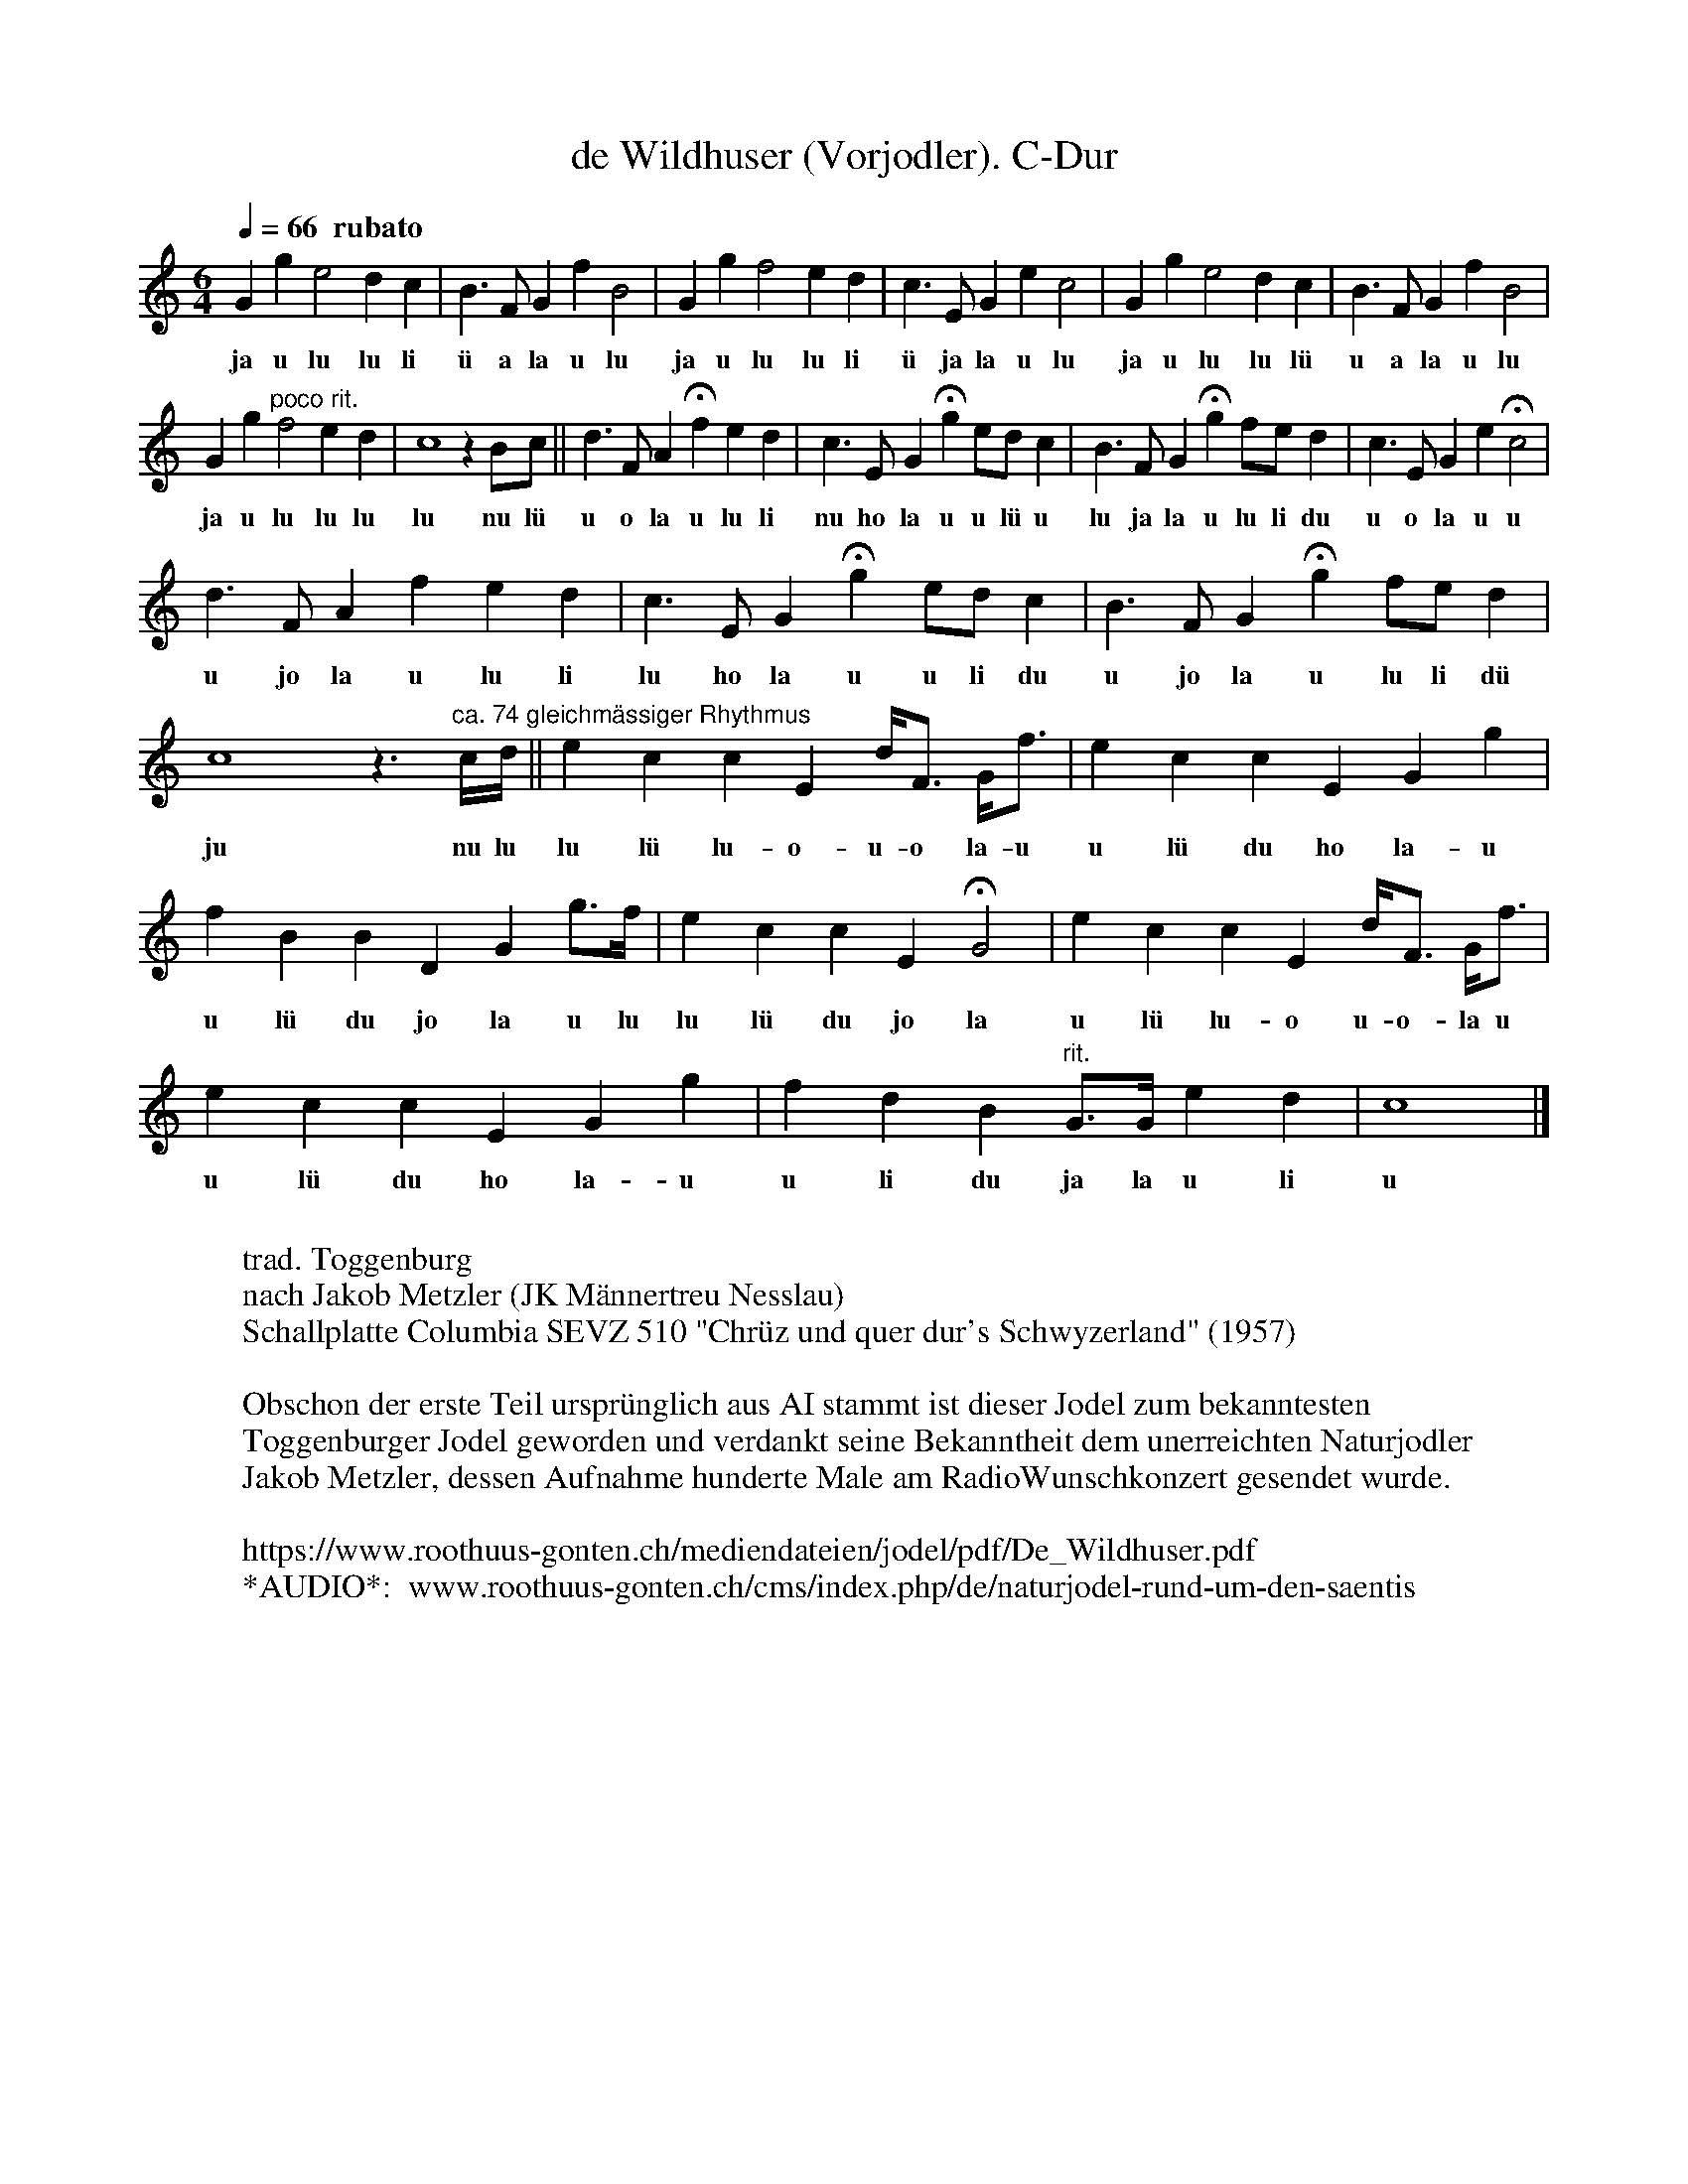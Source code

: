 %%abc-charset utf-8
%%partsbox
%%MIDI program 21

X:1
T:de Wildhuser (Vorjodler). C-Dur
S:Naturjodel rund um den Saentis (www.roothuus-gonten.ch)
%%partsbox
%P:
Q:1/4=66   "  rubato"  % ca. 66-70
R:Naturjodel
M:6/4
L:1/4
K:C %  (%%MIDI gchordon) 
Gge2dc | B>FGfB2 | Ggf2ed | c>EGec2 | Gge2dc | B>FGfB2 | 
w:ja u lu lu li  ü a la u lu  ja u lu lu li  ü ja la u lu  ja u lu lu lü   u a la u lu 
Gg "poco rit." f2ed | c4zB/c/ || d>FA !fermata!fed | c>EG !fermata!g e/d/c | B>FG !fermata!g f/e/d | c>EGe !fermata!c2 | 
w:ja u lu lu lu  lu nu lü  u o la u lu li  nu ho la u u lü u  lu ja la u lu li du  u o la u u 
d>FAfed | c>EG !fermata!g e/d/c | B>FG !fermata!g f/e/d | c4z>"ca. 74 gleichmässiger Rhythmus"c/d// || eccE d/<F/ G/<f/ | eccEGg | 
w: u jo la u lu li  lu ho la u u li du  u jo la u lu li dü  ju nu lu lu lü lu-o-u-o la-u  u lü du ho la-u 
fBBDG g/>f/ | eccE !fermata!G2 | eccE d/<F/ G/<f/ | eccEGg | fdB "rit."G/>G/ ed | c4 |] 
w: u lü du jo la u lu  lu lü du jo la  u lü lu-o u-o-la u u lü du ho la-u  u li du ja la u li   u
W:
%W:Parts:
W: trad. Toggenburg
W: nach Jakob Metzler (JK Männertreu Nesslau)
W: Schallplatte Columbia SEVZ 510 "Chrüz und quer dur's Schwyzerland" (1957)
W: 
W: Obschon der erste Teil ursprünglich aus AI stammt ist dieser Jodel zum bekanntesten 
W: Toggenburger Jodel geworden und verdankt seine Bekanntheit dem unerreichten Naturjodler
W:  Jakob Metzler, dessen Aufnahme hunderte Male am RadioWunschkonzert gesendet wurde.
W: 
W:https://www.roothuus-gonten.ch/mediendateien/jodel/pdf/De_Wildhuser.pdf
W: *AUDIO*:  www.roothuus-gonten.ch/cms/index.php/de/naturjodel-rund-um-den-saentis
% © 2015 ROOTHUUS GONTEN. #44
% Mar 05, 2019 (Güdisdienstag) 


X:2
T:de Wildhuser (Vorjodler/Gradheber). C-Dur
S:Naturjodel rund um den Saentis (www.roothuus-gonten.ch)
%%partsbox
%P:
Q:1/4=66   "  rubato"  % ca. 66-70
R:Naturjodel
M:6/4
L:1/4
K:C %  (%%MIDI gchordon) 
V:1 name="Vorjodler"
Gge2dc | B>FGfB2 | Ggf2ed | c>EGec2 | Gge2dc | B>FGfB2 | 
%w:ja u lu lu li  ü a la u lu  ja u lu lu li  ü ja la u lu  ja u lu lu lü   u a la u lu 
V:2 name="Gradheber"
z6 | z6 | GBA2GF | E2EGE2 | Gec2BA | G2FGF2 | 
V:1
Gg "poco rit." f2ed | c4zB/c/ || d>FA !fermata!fed | c>EG !fermata!g e/d/c | B>FG !fermata!g f/e/d | c>EGe !fermata!c2 | 
%w:ja u lu lu lu  lu nu lü  u o la u lu li  nu ho la u u lü u  lu ja la u lu li du  u o la u u 
V:2
GBA2GF | E4z2 || z2>A2GF |  E>GEG A/G/E | F>GFG A/G/F | E>GEG !fermata!E2 | 
V:1
d>FAfed | c>EG !fermata!g e/d/c | B>FG !fermata!g f/e/d | c4z>"ca. 74 gleichmässiger Rhythmus"c/d// || eccE d/<F/ G/<f/ | eccEGg | 
%w: u jo la u lu li  lu ho la u u li du  u jo la u lu li dü  ju nu lu lu lü lu-o-u-o la-u  u lü du ho la-u  
V:2
F>FFAGF | E>GE2 G/F/E | F>GFB A/G/F | E4z2 || z2z2z2 | GEEGEG | 
V:1
fBBDG g/>f/ | eccE !fermata!G2 | eccE d/<F/ G/<f/ | eccEGg | fdB "rit."G/>G/ ed | c4 |] 
%w: u lü du jo la u lu  lu lü du jo la  u lü lu-o u-o-la u u lü du ho la-u  u li du ja la u li   u
V:2
GFFGF B/>A/ | GEEG !fermata!E2 | GEEGF F/>A/ | GEEGE G/A/ | GFF D/>D/  GF | E4 |]
W:
%W:Parts:
%W: trad. Toggenburg
%W: nach Jakob Metzler (JK Männertreu Nesslau)
%W: Schallplatte Columbia SEVZ 510 "Chrüz und quer dur's Schwyzerland" (1957)
%W: Obschon der erste Teil ursprünglich aus AI stammt ist dieser Jodel zum bekanntesten 
%W: Toggenburger Jodel geworden und verdankt seine Bekanntheit dem unerreichten Naturjodler
%W:  Jakob Metzler, dessen Aufnahme hunderte Male am RadioWunschkonzert gesendet wurde.
W:https://www.roothuus-gonten.ch/mediendateien/jodel/pdf/De_Wildhuser.pdf
W: *AUDIO*:  www.roothuus-gonten.ch/cms/index.php/de/naturjodel-rund-um-den-saentis
% © 2015 ROOTHUUS GONTEN. #44
% Mar 05, 2019 (Güdisdienstag)


